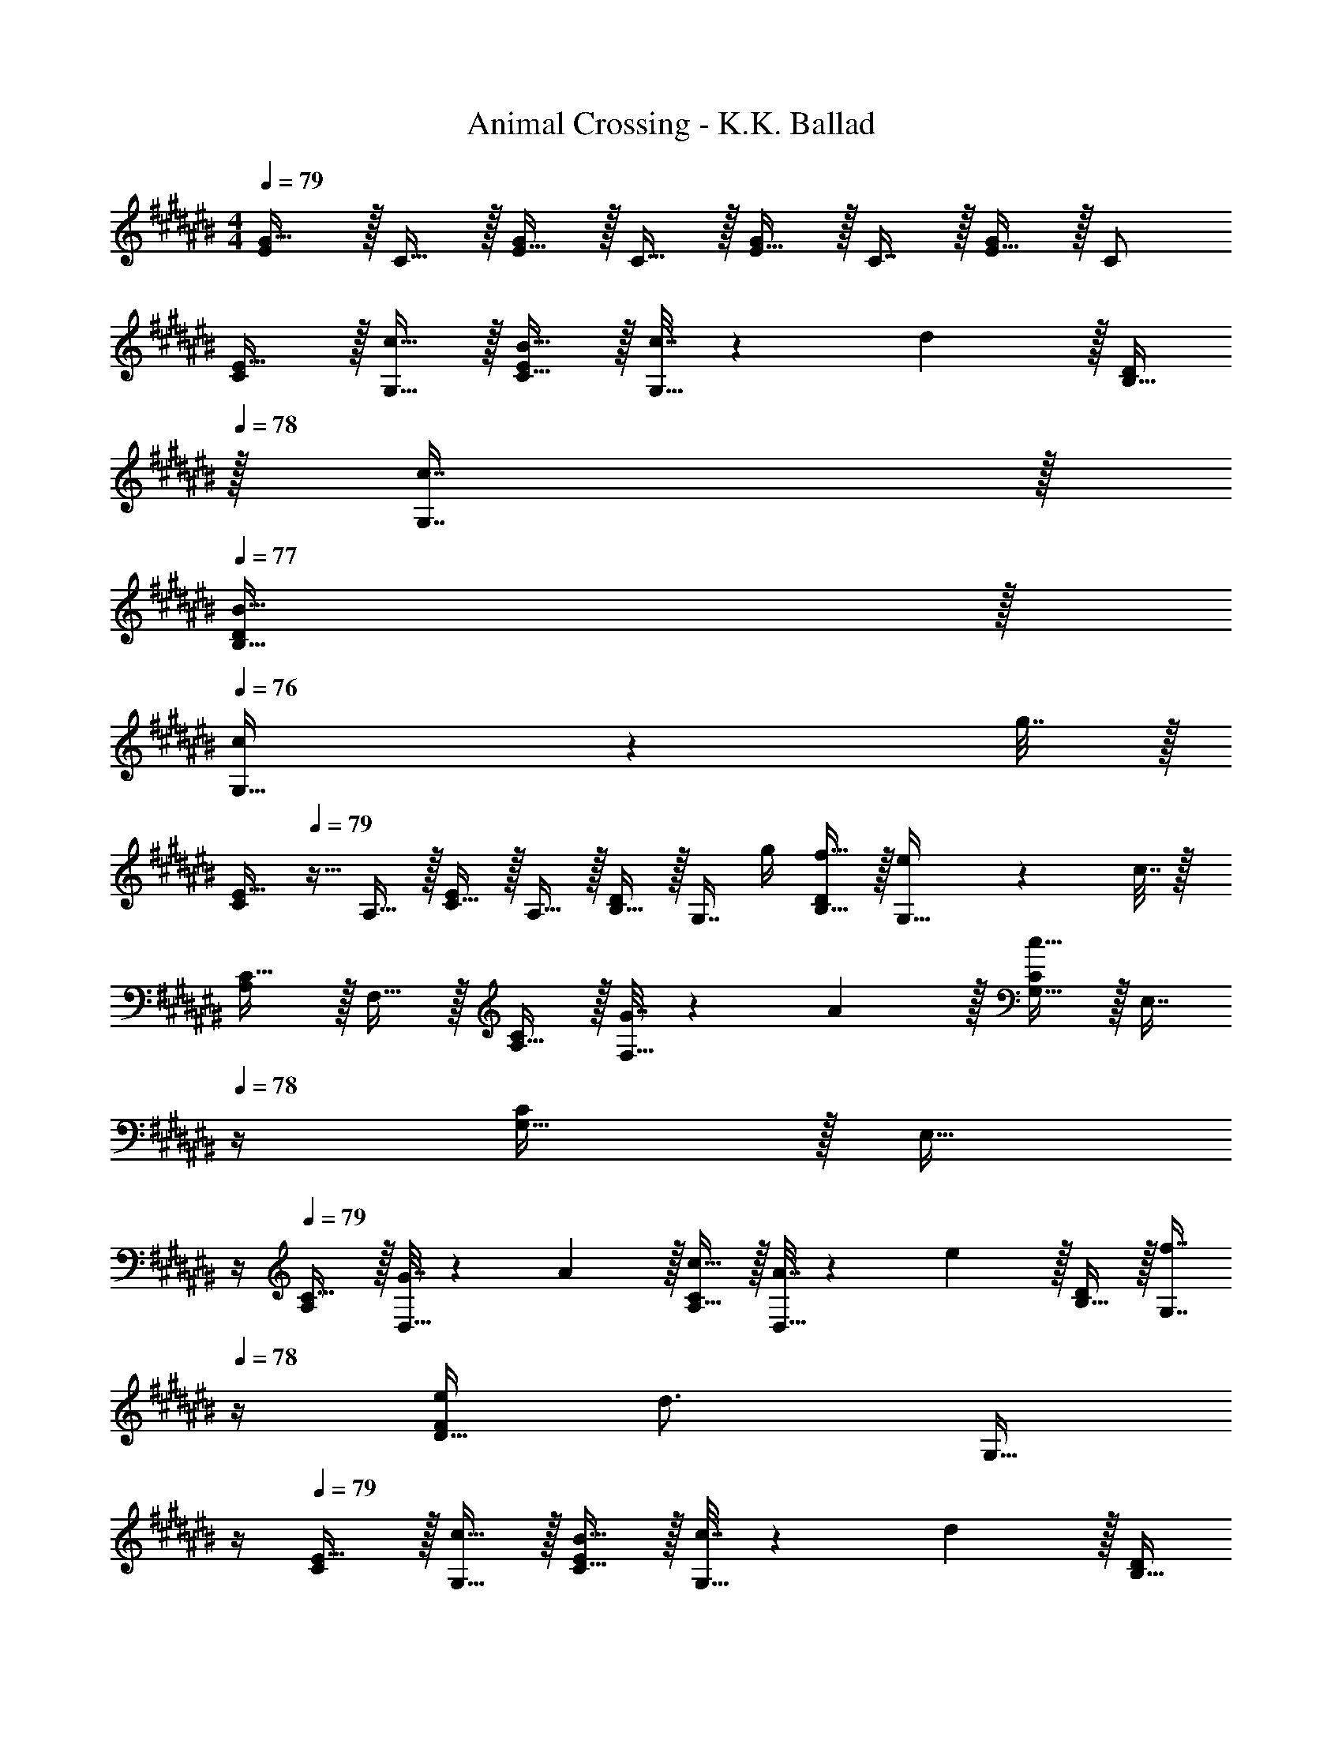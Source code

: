 X: 1
T: Animal Crossing - K.K. Ballad
Z: ABC Generated by Starbound Composer
L: 1/4
M: 4/4
Q: 1/4=79
K: C#
[E/G17/32] z/32 C15/32 z/32 [E15/32G/] z/32 C15/32 z/32 [E15/32G/] z/32 C7/16 z/32 [E15/32G/] z/32 C/ 
[C/E17/32] z/32 [c15/32G,15/32] z/32 [B15/32C15/32E/] z/32 [c7/32G,15/32] z/36 d2/9 z/32 [B,15/32D/] 
Q: 1/4=78
z/32 [c7/16G,7/16] z/32 
Q: 1/4=77
[B15/32B,15/32D/] z/32 
Q: 1/4=76
[c2/9G,15/32] z/36 g7/32 z/32 
[z/4C/E17/32] 
Q: 1/4=79
z9/32 A,15/32 z/32 [C15/32E/] z/32 A,15/32 z/32 [B,15/32D/] z/32 [z7/32G,7/16] g/4 [f15/32B,15/32D/] z/32 [e2/9G,15/32] z/36 c7/32 z/32 
[A,/C17/32] z/32 F,15/32 z/32 [A,15/32C/] z/32 [G7/32F,15/32] z/36 A2/9 z/32 [G,15/32C/c31/32] z/32 [z7/32E,7/16] 
Q: 1/4=78
z/4 [G,15/32C/] z/32 [z/4E,15/32] 
Q: 1/4=77
z/4 
Q: 1/4=79
[A,/C17/32] z/32 [G7/32D,15/32] z/36 A2/9 z/32 [c15/32A,15/32C/] z/32 [A7/32D,15/32] z/36 e2/9 z/32 [B,15/32D/] z/32 [z7/32f7/16G,7/16] 
Q: 1/4=78
z/4 [e/4D15/32F/] [z/4d3/4] [z/4G,15/32] 
Q: 1/4=77
z/4 
Q: 1/4=79
[C/E17/32] z/32 [c15/32G,15/32] z/32 [B15/32C15/32E/] z/32 [c7/32G,15/32] z/36 d2/9 z/32 [B,15/32D/] 
Q: 1/4=78
z/32 [z7/32G,7/16] c/4 
Q: 1/4=77
[B15/32B,15/32D/] z/32 
Q: 1/4=76
[c2/9G,15/32] z/36 g7/32 z/32 
[z/4C/E17/32] 
Q: 1/4=79
z9/32 A,15/32 z/32 [C15/32E/] z/32 A,15/32 z/32 [B,15/32D/] z/32 [z7/32G,7/16] g/4 [a15/32B,15/32D/] z/32 [g2/9G,15/32] z/36 c7/32 z/32 
[A,/C17/32] z/32 F,15/32 z/32 [A,15/32C/] z/32 [G7/32F,15/32] z/36 A2/9 z/32 [G,15/32C/c31/32] 
Q: 1/4=78
z/32 E,7/16 z/32 
Q: 1/4=77
[G,15/32C/] z/32 
Q: 1/4=76
E,15/32 z/32 
[z/4A,/C17/32] 
Q: 1/4=79
z9/32 [G7/32D,15/32] z/36 A2/9 z/32 [c15/32A,15/32C/] z/32 [A7/32D,15/32] z/36 e2/9 z/32 [B,15/32D/] z/32 [d7/16G,7/16] z/32 [c15/32D15/32F/] z/32 [d15/32B,15/32] z/32 
[F/A17/32] z/32 [c15/32C15/32] z/32 [F15/32A/] z/32 C15/32 z/32 [F15/32^^G/] z/32 D7/16 z/32 [F15/32G/] z/32 [B/4D15/32] B/4 
[E/^G17/32] z/32 [c15/32C15/32] z/32 [E15/32G/] z/32 C15/32 z/32 [D15/32F/] z/32 B,7/16 z/32 G,/4 A,/4 C2/9 z/36 D7/32 z/32 
[C/E17/32] z/32 [c15/32G,15/32] z/32 [B15/32C15/32E/] z/32 [c7/32G,15/32] z/36 d2/9 z/32 [B,15/32D/] 
Q: 1/4=78
z/32 [c7/16G,7/16] z/32 
Q: 1/4=77
[B15/32B,15/32D/] z/32 
Q: 1/4=76
[c2/9G,15/32] z/36 g7/32 z/32 
[z/4C/E17/32] 
Q: 1/4=79
z9/32 A,15/32 z/32 [C15/32E/] z/32 A,15/32 z/32 [B,15/32D/] z/32 [z7/32G,7/16] g/4 [f15/32B,15/32D/] z/32 [e2/9G,15/32] z/36 c7/32 z/32 
[A,/C17/32] z/32 F,15/32 z/32 [A,15/32C/] z/32 [G7/32F,15/32] z/36 A2/9 z/32 [G,15/32C/c31/32] z/32 [z7/32E,7/16] 
Q: 1/4=78
z/4 [G,15/32C/] z/32 [z/4E,15/32] 
Q: 1/4=77
z/4 
Q: 1/4=79
[A,/C17/32] z/32 [G7/32D,15/32] z/36 A2/9 z/32 [c15/32A,15/32C/] z/32 [A7/32D,15/32] z/36 e2/9 z/32 [B,15/32D/] z/32 [z7/32f7/16G,7/16] 
Q: 1/4=78
z/4 [e/4D15/32F/] [z/4d3/4] [z/4G,15/32] 
Q: 1/4=77
z/4 
Q: 1/4=79
[C/E17/32] z/32 [c15/32G,15/32] z/32 [B15/32C15/32E/] z/32 [c7/32G,15/32] z/36 d2/9 z/32 [B,15/32D/] 
Q: 1/4=78
z/32 [z7/32G,7/16] c/4 
Q: 1/4=77
[B15/32B,15/32D/] z/32 
Q: 1/4=76
[c2/9G,15/32] z/36 g7/32 z/32 
[z/4C/E17/32] 
Q: 1/4=79
z9/32 A,15/32 z/32 [C15/32E/] z/32 A,15/32 z/32 [B,15/32D/] z/32 [z7/32G,7/16] g/4 [a15/32B,15/32D/] z/32 [g2/9G,15/32] z/36 c7/32 z/32 
[A,/C17/32] z/32 F,15/32 z/32 [A,15/32C/] z/32 [G7/32F,15/32] z/36 A2/9 z/32 [G,15/32C/c31/32] 
Q: 1/4=78
z/32 E,7/16 z/32 
Q: 1/4=77
[G,15/32C/] z/32 
Q: 1/4=76
E,15/32 z/32 
[z/4A,/C17/32] 
Q: 1/4=79
z9/32 [G7/32D,15/32] z/36 A2/9 z/32 [c15/32A,15/32C/] z/32 [A7/32D,15/32] z/36 e2/9 z/32 [B,15/32D/] z/32 [d7/16G,7/16] z/32 [c15/32D15/32F/] z/32 [d15/32B,15/32] z/32 
[F/A17/32] z/32 [c15/32C15/32] z/32 [F15/32A/] z/32 C15/32 z/32 [F15/32^^G/] z/32 D7/16 z/32 [F15/32G/] z/32 [B/4D15/32] B/4 
[E/^G17/32] z/32 [c15/32C15/32] z/32 [E15/32G/] z/32 C15/32 z/32 [D15/32F/] z/32 B,7/16 z/32 G,/4 A,/4 C2/9 z/36 D7/32 
